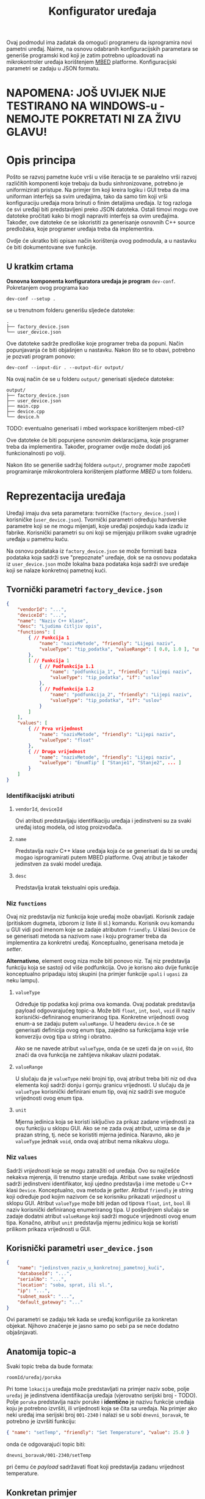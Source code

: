 #+TITLE: Konfigurator uređaja

Ovaj podmodul ima zadatak da omogući programeru da isprogramira novi pametni
uređaj. Naime, na osnovu odabranih konfiguracijskih parametara se generiše
programski kod koji je zatim potrebno uploadovati na mikrokontroler uređaja
korištenjem [[https://mbed.org][MBED]] platforme. Konfiguracijski parametri se zadaju u JSON formatu.

* NAPOMENA: JOŠ UVIJEK NIJE TESTIRANO NA WINDOWS-u - NEMOJTE POKRETATI NI ZA ŽIVU GLAVU!

* Opis principa

  Pošto se razvoj pametne kuće vrši u više iteracija te se paralelno vrši
  razvoj različitih komponenti koje trebaju da budu sinhronizovane, potrebno je
  uniformizirati pristupe. Na primjer tim koji kreira logiku i GUI treba da ima
  uniforman interfejs sa svim uređajima, tako da samo tim koji vrši
  konfiguraciju uređaja mora brinuti o finim detaljima uređaja. Iz tog razloga
  će svi uređaji biti predstavljeni preko JSON datoteka. Ostali timovi mogu ove
  datoteke pročitati kako bi mogli napraviti interfejs sa ovim uređajima.
  Također, ove datoteke će se iskoristiti za generisanje osnovnih C++ source
  predložaka, koje programer uređaja treba da implementira.

  Ovdje će ukratko biti opisan način korištenja ovog podmodula, a u nastavku će
  biti dokumentovane sve funkcije.

** U kratkim crtama

  *Osnovna komponenta konfiguratora uređaja je program* ~dev-conf~. Pokretanjem ovog
  programa kao
  #+begin_src shell
    dev-conf --setup .
  #+end_src
  se u trenutnom folderu generišu sljedeće datoteke:
  #+begin_src shell
    .
    ├── factory_device.json
    └── user_device.json
  #+end_src
  Ove datoteke sadrže predloške koje programer treba da popuni. Način
  popunjavanja će biti objašnjen u nastavku. Nakon što se to obavi, potrebno je
  pozvati program ponovo:
  #+begin_src shell
    dev-conf --input-dir . --output-dir output/
  #+end_src
  Na ovaj način će se u folderu ~output/~ generisati sljedeće datoteke:
  #+begin_src shell
    output/
    ├── factory_device.json
    ├── user_device.json
    ├── main.cpp
    ├── device.cpp
    └── device.h
  #+end_src
  TODO: eventualno generisati i mbed workspace korištenjem mbed-cli?

  Ove datoteke će biti popunjene osnovnim deklaracijama, koje programer treba da
  implementira. Također, programer ovdje može dodati još funkcionalnosti po
  volji.

  Nakon što se generiše sadržaj foldera ~output/~, programer može započeti
  programiranje mikrokontrolera korištenjem platforme /MBED/ u tom folderu.

* Reprezentacija uređaja

  Uređaji imaju dva seta parametara: tvorničke (~factory_device.json~) i
  korisničke (~user_device.json~). Tvornički parametri određuju hardverske parametre
  koji se ne mogu mijenjati, koje uređaji posjeduju kada izađu iz fabrike.
  Korisnički parametri su oni koji se mijenjaju prilikom svake ugradnje uređaja
  u pametnu kuću.

  Na osnovu podataka iz ~factory_device.json~ se može formirati baza podataka koja
  sadrži sve "prepoznate" uređaje, dok se na osnovu podataka iz ~user_device.json~
  može lokalna baza podataka koja sadrži sve uređaje koji se nalaze konkretnoj
  pametnoj kući.

** Tvornički parametri ~factory_device.json~
   #+begin_src json
     {
         "vendorId": "...",
         "deviceId": "...",
         "name": "Naziv C++ klase",
         "desc": "Ljudima čitljiv opis",
         "functions": [
             { // Funkcija 1
                 "name": "nazivMetode", "friendly": "Lijepi naziv",
                 "valueType": "tip_podatka", "valueRange": [ 0.0, 1.0 ], "unit": "%"
             },
             [ // Funkcija 1
                 { // Podfunkcija 1.1
                     "name": "podfunkcija_1", "friendly": "Lijepi naziv",
                     "valueType": "tip_podatka", "if": "uslov"
                 },
                 { // Podfunkcija 1.2
                     "name": "podfunkcija_2", "friendly": "Lijepi naziv",
                     "valueType": "tip_podatka", "if": "uslov"
                 }
             ]
         ],
         "values": [
             { // Prva vrijednost
                 "name": "nazivMetode", "friendly": "Lijepi naziv",
                 "valueType": "float"
             },
             { // Druga vrijednost
                 "name": "nazivMetode", "friendly": "Lijepi naziv",
                 "valueType": "EnumTip" [ "Stanje1", "Stanje2", ... ] 
             }
         ]
     }
   #+end_src
*** Identifikacijski atributi
**** ~vendorId~, ~deviceId~
     Ovi atributi predstavljaju identifikaciju uređaja i jedinstveni su za svaki
     uređaj istog modela, od istog proizvođača.
**** ~name~
     Predstavlja naziv C++ klase uređaja koja će se generisati da bi se uređaj
     mogao isprogramirati putem MBED platforme. Ovaj atribut je također
     jedinstven za svaki model uređaja.
**** ~desc~
     Predstavlja kratak tekstualni opis uređaja.
*** Niz ~functions~
     Ovaj niz predstavlja niz funkcija koje uređaj može obavljati. Korisnik
     zadaje (pritiskom dugmeta, izborom iz liste ili sl.) komandu. Korisnik ovu
     komandu u GUI vidi pod imenom koje se zadaje atributom ~friendly~. U klasi
     ~Device~ će se generisati metoda sa nazivom ~name~ i koju programer treba da
     implementira za konkretni uređaj. Konceptualno, generisana metoda je
     /setter/.

     *Alternativno*, element ovog niza može biti ponovo niz. Taj niz predstavlja
      funkciju koja se sastoji od više podfunkcija. Ovo je korisno ako dvije
      funkcije konceptualno pripadaju istoj skupini (na primjer funkcije ~upali~ i
      ~ugasi~ za neku lampu).
**** ~valueType~
     Određuje tip podatka koji prima ova komanda. Ovaj podatak predstavlja
     payload odgovarajućeg topic-a. Može biti ~float~, ~int~, ~bool~, ~void~ ili
     naziv korisnički-definiranog enumeriranog tipa. Konkretne vrijednosti ovog
     enum-a se zadaju putem ~valueRange~. U headeru ~device.h~ će se generisati
     definicija ovog enum tipa, zajedno sa funkcijama koje vrše konverziju ovog
     tipa u string i obratno.

     Ako se ne navede atribut ~valueType~, onda će se uzeti da je on ~void~, što
     znači da ova funkcija ne zahtijeva nikakav ulazni podatak.
**** ~valueRange~
     U slučaju da je ~valueType~ neki brojni tip, ovaj atribut treba biti niz
     od dva elementa koji sadrži donju i gornju granicu vrijednosti. U slučaju
     da je ~valueType~ korisnički definirani enum tip, ovaj niz sadrži sve moguće
     vrijednosti ovog enum tipa.
**** ~unit~
     Mjerna jedinica koja se koristi isključivo za prikaz zadane vrijednosti za
     ovu funkciju u sklopu GUI. Ako se ne zada ovaj atribut, uzima se da je
     prazan string, tj. neće se koristiti mjerna jedinica. Naravno, ako je
     ~valueType~ jednak ~void~, onda ovaj atribut nema nikakvu ulogu.
     
*** Niz ~values~ 
    Sadrži /vrijednosti/ koje se mogu zatražiti od uređaja. Ovo su najčešće
    nekakva mjerenja, ili trenutno stanje uređaja. Atribut ~name~ svake
    vrijednosti sadrži jedinstveni identifikator, koji ujedno predstavlja i ime
    metode u C++ klasi ~Device~. Konceptualno, ova metoda je /getter/. Atribut
    ~friendly~ je string koji određuje pod kojim nazivom će se korisniku
    prikazati /vrijednost/ u sklopu GUI. Atribut ~valueType~ može biti jedan od
    tipova ~float~, ~int~, ~bool~ ili naziv korisnički definiranog
    enumeriranog tipa. U posljednjem slučaju se zadaje dodatni atribut
    ~valueRange~ koji sadrži moguće vrijednosti ovog enum tipa. Konačno, atribut
    ~unit~ predstavlja mjernu jedinicu koja se koristi prilikom prikaza
    vrijednosti u GUI.
** Korisnički parametri ~user_device.json~
   #+begin_src json
     {
         "name": "jedinstven_naziv_u_konkretnoj_pametnoj_kući",
         "databaseId": "...",
         "serialNo": "...",
         "location": "soba, sprat, ili sl.",
         "ip": "...",
         "subnet_mask": "...",
         "default_gateway": "..."
     }
   #+end_src
   Ovi parametri se zadaju tek kada se uređaj konfiguriše za konkretan objekat.
   Njihovo značenje je jasno samo po sebi pa se neće dodatno objašnjavati.

** Anatomija topic-a

   Svaki topic treba da bude formata:

   ~roomId/uređaj/poruka~

   Pri tome ~lokacija~ uređaja može predstavljati na primjer naziv sobe, polje
   ~uređaj~ je jedinstvena identifikacija uređaja (vjerovatno serijski broj -
   TODO). Polje ~poruka~ predstavlja naziv poruke i *identično* je nazivu funkcije
   uređaja koju je potrebno izvršiti, ili vrijednosti koja se čita sa uređaja.
   Na primjer ako neki uređaj ima serijski broj ~001-2340~ i nalazi se u sobi
   ~dnevni_boravak~, te potrebno je izvršiti funkciju:

   #+begin_src json
     { "name": "setTemp", "friendly": "Set Temperature", "value": 25.0 }
   #+end_src

   onda će odgovarajući topic biti:

   ~dnevni_boravak/001-2340/setTemp~

   pri čemu će /payload/ sadržavati float koji predstavlja zadanu vrijednost
   temperature.

** Konkretan primjer

   Ovdje će biti razmotren jedan jednostavan konkretan primjer: pametna
   sijalica. Ova sijalica se može uključivati/isključivati preko WiFi-a, te se
   može zadavati jačina svjetlosti.

*** Tvornička konfiguracija

    #+begin_src json
      {
          "name": "SmartLight",
          "vendorId": "ETF",
          "deviceId": "LX34-U6M",
          "values": [
              {
                  "name": "getBrightness", "friendly": "Brightness",
                  "valueType": "float", "unit": "%"
              },
              {
                  "name": "getState", "friendly": "State",
                  "valueType": "StateOnOff", "valueRange": [ "On", "Off" ]
              }
          ],
          "functions": [
              [
                  { "name": "turnOn", "friendly": "Turn On", "if": "getState=Off" },
                  { "name": "turnOff", "friendly": "Turn Off", "if": "getState=On" }
              ],
              {
                  "name": "setBrightness", "friendly": "Set Brightness",
                  "valueType": "float", "valueRange": [ 0.0, 100.0 ], "unit": "%"
              }
          ]
      }
    #+end_src

*** Korisnička konfiguracija
    
    #+begin_src json
      {
          "name": "Pametna sijalica 1",
          "databaseId": "123",
          "serialNo": "LG-0001",
          "location": "hodnik",
          "ip": "192.168.1.100",
          "subnet_mask": "255.255.255.0",
          "default_gateway": "192.168.1.1"
      }
    #+end_src

    Identifikacijski parametri su proizvoljno odabrani.

    Kada korisnik odabere ovaj uređaj na GUI, uz njega će se prikazati ikona koja
    se vezuje za uređaje iz kategorije "Light". Također, biće prikazane sljedeće
    vrijednosti (definirane u nizu ~values~):

    - Jačina svjetlosti (Brightness)

      Vrijednost trenutne jačine svjetlosti će se čitati sa uređaja preko
      topic-a ~hodnik/LG-0001/getBrightness~. Ova vrijednost će se prikazivati
      korisniku sa mjernom jedinicom "%".

      Klasa ~Device~ u generisanoj datoteci ~device.h~ će sadržavati metodu
      ~getBrightness~, koja vraća vrijednost tipa ~float~, i koju programer treba da
      implementira.

    - Stanje uređaja (State)

      Predstavlja trenutno stanje uređaja (On - svjetlo je upaljeno, Off -
      svjetlo je ugašeno). Stanje se čita sa uređaja preko topic-a
      ~hodnik/LG-0001/getState~, pri čemu /payload/ sadrži string "On" ili "Off"
      zavisno od stanja uređaja. 

      Klasa ~Device~ će sadržavati definiciju enumeriranog tipa ~StateOnOff~ sa
      vrijednostima ~Off~ i ~On~, funkciju za konverziju ovog tipa u string i
      obratno, kao i metodu ~getState~, koja vraća vrijednost tipa ~StateOnOff~ i
      koju programer treba da implementira.

    Korisnik može pomoću grafičkih widget-a zadavati vrijednosti koje se šalju
    uređaju, odnosno funkcije koje on treba da izvrši:

    - Funkcije ~turnOn~ i ~turnOff~

      Ovo su dvije podfunkcije koje se nalaze u sastavu jedne funkcije. Dakle,
      njihova nadfunkcija predstavlja niz podfunkcija. To je urađeno tako da bi
      se na GUI funkcionalnost paljenja/gašenja mogla upravljati preko jednog
      widgeta. Taj widget može biti na primjer /ToggleButton/.

      Za obje funkcije će biti generisane istoimene metode u sklopu klase ~Device~
      u datoteci ~device.h~, bez parametara.
      
      Također, funkcija ~turnOn~ sadrži i atribut ~if~ koji određuje uslov pod kojim
      je aktivna ova funkcija za razliku od funkcije ~turnOff~. Također i funkcija
      ~turnOff~ sadrži uslov pod kojim je ona aktivna za razliku od funkcije
      ~turnOn~. Ovi uslovi respektivno glase: ~getState=Off~ i ~getState=On~. Dakle,
      funkcija ~turnOn~ će se moći pozvati kada je stanje uređaja "Off", a
      funkcija ~turnOff~ kada je stanje uređaja "On". Ovaj atribut se /ne koristi
      prilikom generisanja datoteke/ ~device.h~.

    - Funkcija ~setBrightness~

      Služi za podešavanje jačine svjetlosti. Korisniku je ova opcija na GUI
      prikazana kao "Set Brightness". Prima vrijednost tipa ~float~ iz opsega od
      0.0 do 100.0, pri čemu je na GUI uz to prikazana i mjerna jedinica "%". U
      klasi ~Device~ iz ~device.h~ se generiše istoimena funkcija koja prima
      vrijednost tipa ~float~. Zadana vrijednost se šalje uređaju putem topic-a
      ~hodnik/LG-0001/setBrightness~.

* BUILD
  Da bi se izgradio program ~dev-conf~, potrebno je instalirati sljedeće programe.

** Potrebni programi i biblioteke
   - [[https://github.com/open-source-parsers/jsoncpp][jsoncpp]]
   - CMake min. ver. 3.10
   - make
   - python3, docutils (samo za generisanje manpage-a)

   Trebalo bi da se svi ovi alati mogu instalirati korištenjem vašeg omiljenog
   package manager-a.

** Izgradnja
   Potrebno je pokrenuti komandu:
   #+begin_src shell
     make
   #+end_src
   Ovo će kreirati program ~dev-conf~ i manpage, koji će biti smješteni u folderu
   ~_build/~. Alternativno, moguće je pozvati:
   #+begin_src shell
     make app
   #+end_src
   odnosno
   #+begin_src shell
     make man
   #+end_src
   da bi se ove komponente izgradile pojedinačno.

   *NAPOMENA:* Ovako generisan program ~dev-conf~ se smije pozivati samo iz root
   foldera projekta, u suprotnom neće raditi korektno.
   
   Ako je potrebno program kompajlirati direktno iz ~CMakeLists.txt~, ova datoteka
   se nalazi u folderu ~src/.~
   
** Instalacija

   Program ~dev-conf~ se može instalirati korištenjem komande:
   #+begin_src shell
     make install INSTALL_DIR=<DIR>
   #+end_src
   *NAPOMENA:* ~<DIR>~ *mora biti apsolutna putanja. Ovo je od krucijalnog značaja!*
    
   Ako se komanda pozove samo kao ~make install~, tj. ako se ne zada varijabla
   ~INSTALL_DIR~, program će biti instaliran u folderu ~/usr/local~. U tom slučaju
   je potreban ~sudo~ pristup.

* Komanda ~dev-conf~
  
  Ova komanda će se koristiti za generisanje /source datoteka/ na osnovu /JSON
  datoteka/ i predložaka /C++ datoteka/. Dokumentacija (source) ove komande se
  nalazi u datoteci ~docs/man.rst~. Ova dokumentacija se može build-at putem:
  #+begin_src shell
    make man
  #+end_src
  pri čemu će se generisati *Linux Manpage* ~_build/dev-conf.1.gz~. Ovaj manpage se
  može otvoriti korištenjem komande (na Linux-u):
  #+begin_src shell
    man -l _build/dev-conf.1.gz
  #+end_src
  Međutim, source ovog manpage-a je već itekako čitljiv, pogotovo na
  GitHub/GitLab-u.

* Primjer korištenja

  Najprije je potrebno instalirati program ~dev-conf~ negdje. Za ovo pogledati
  poglavlje *BUILD*, te potpoglavlje instalacija. Poželjno je instalirati program
  na neku lokaciju koja je u ~PATH~. Ovo nije neophodno, ali pojednostavljuje
  stvar.

  Nakon što je sve spremno, potrebno je izvršiti sljedeće komande.

  #+begin_src shell
    mkdir input_dir/ && dev-conf --setup input_dir/
  #+end_src
  
  U folderu ~input_dir/~ će biti generisani template JSON datoteke, koje je
  potrebno popuniti sa konkretnim konfiguracijskim parametrima uređaja. *Trenutno
  je implementiran samo dio funkcionalnosti i to za fajl* ~factory_device.json~. I
  za taj fajl, implementirano je samo parsiranje atributa ~name~, ~vendorId~ i
  ~deviceId~. Pri tome, atribut ~name~ mora biti validno ime C++ klase. Ostale
  atribute ne vrijedi mijenjati jer nemaju efekta (još uvijek).

  Kada završite editovanje ove datoteke, pokrenite sljedeću komandu:
  #+begin_src shell
    mkdir output_dir/ && dev-conf --input-dir input_dir/ --output-dir output_dir/
  #+end_src

  Et voilà!
  Sada se u folderu ~output_dir/~ nalaze potrebni source fajlovi i možete započeti
  programiranje MBED uređaja! (TODO naravno, trenutno baš i ne možete jer nije
  sve implementirano).

  Da biste se uvjerili da je sve ispravno, otvorite datoteku ~output_dir/device.h~
  i provjerite da li je naziv klase isti kao atribut ~name~ u fajlu
  ~factory_device.json~. Također, povratne vrijednosti iz generisanih metoda u toj
  klasi bi trebale odgovarati atributima koje ste zadali u datoteci
  ~input_dir/factory_device.json~.
  
* Primjer TODO ovo ne čitati jer je nedovršeno!!!!

  *Preporučuje se detaljno proći kroz ovaj primjer, kako bi se razumio tok rada.*

  Neka je potrebno isprogramirati novi uređaj: pametnu utičnicu. Ovaj uređaj je
  pametan u smislu da se može omogućiti/onemogućiti putem WiFi-a, te prati
  podatke o vrijednostima i potrošnji koje korisnik može da vidi putem
  aplikacije.

  Najprije je potrebno kreirati fajl ~factory_device.json~, čiji je sadržaj
  prikazan u nastavku.
  
  #+begin_src json
    {
        "name": "SmartPlug",
        "vendorId": "ETF",
        "deviceId": "SP-51-3010",
        "desc": "A smart plug",

        "functions": [
            [
                { "name": "enable", "friendly": "Enable" },
                { "name": "disable", "friendly": "Disable" }
            ]
        ],

        "values": [
            { "name": "powerUsage", "friendly": "Power Usage", "value": 0.0 },
            { "name": "status", "friendly": "Status",
                "value": [ "Enabled", "Disabled", "Fault" ] }
        ]
    }
  #+end_src

  Zatim je na osnovu ovog fajla, te predloška ~device.h.in~ potrebno generisati
  /header/ datoteku ~device.h~. Ovo se radi korištenjem sljedeće komande:

  #+begin_src sh
    dev-conf --json SmartPlug.json --in device.h.in --main-in main.cpp.in \
             --out gen/device.h --main-out gen/main.cpp
  #+end_src

se treba odrediti ~naziv~ uređaja koji predstavlja *naziv C++ klase* koja
  će se generisati za taj uređaj. Zatim je potrebno odrediti /tvorničke podatke/
  za taj uređaj: ~vendorId~ i ~deviceId~. Parametar 
  
